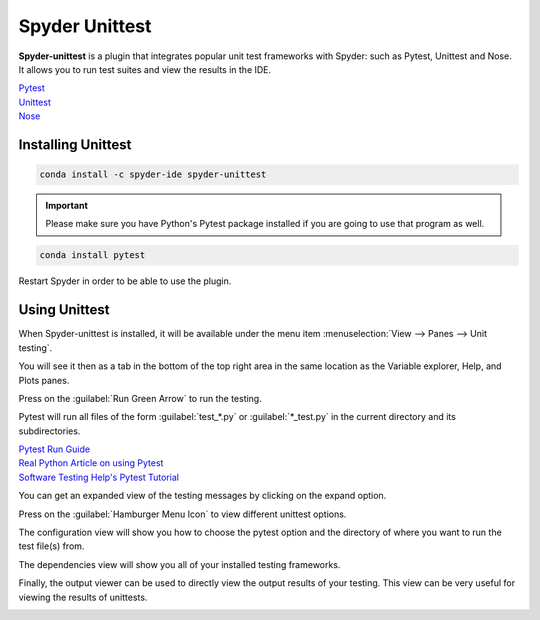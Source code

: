 ###############
Spyder Unittest
###############

**Spyder-unittest** is a plugin that integrates popular unit test frameworks with Spyder: such as Pytest, Unittest and Nose. It allows you to run test suites and view the results in the IDE.

.. image:: /images/unittest/unittest-run.png
   :alt: Spyder Unittest in Spyder

| `Pytest <https://docs.pytest.org/en/stable/getting-started.html#install-pytest>`_

| `Unittest <https://docs.python.org/3/library/unittest.html#module-unittest>`_

| `Nose <https://nose.readthedocs.io/en/latest/>`_

===================
Installing Unittest
===================

.. code-block:: bash

   conda install -c spyder-ide spyder-unittest

.. important::

   Please make sure you have Python's Pytest package installed if you are going to use that program as well.

.. code-block:: bash

   conda install pytest

Restart Spyder in order to be able to use the plugin.

==============
Using Unittest
==============

When Spyder-unittest is installed, it will be available under the menu item :menuselection:`View --> Panes --> Unit testing`.

.. image:: /images/unittest/unittest-view-panes.png
   :alt: Spyder showing view panes Unittest

You will see it then as a tab in the bottom of the top right area in the same location as the Variable explorer, Help, and Plots panes.

Press on the  :guilabel:`Run Green Arrow` to run the testing.

Pytest will run all files of the form :guilabel:`test_*.py` or :guilabel:`*_test.py` in the current directory and its subdirectories.

| `Pytest Run Guide <https://docs.pytest.org/en/stable/getting-started.html#run-multiple-tests>`_

| `Real Python Article on using Pytest <https://realpython.com/pytest-python-testing/>`_

| `Software Testing Help's Pytest Tutorial <https://www.softwaretestinghelp.com/pytest-tutorial/>`_

.. image:: /images/unittest/unittest-run-button.png
   :alt: Spyder showing Unittest run button

You can get an expanded view of the testing messages by clicking on the expand option.

.. image:: /images/unittest/unittest-expanded-message-view.png
   :alt: Spyder showing Unittest expanded message view

Press on the  :guilabel:`Hamburger Menu Icon` to view different unittest options.

.. image:: /images/unittest/unittest-hamburger-menu.png
   :alt: Spyder Unittest hamburger menu in Spyder

The configuration view will show you how to choose the pytest option and the directory of where you want to run the test file(s) from.

.. image:: /images/unittest/unittest-configuration-view.png
   :alt: Spyder Unittest configuration view in Spyder

The dependencies view will show you all of your installed testing frameworks.

.. image:: /images/unittest/unittest-dependencies-view.png
   :alt: Spyder Unittest dependencies view in Spyder

Finally, the output viewer can be used to directly view the output results of your testing.  This view can be very useful for viewing the results of unittests.

.. image:: /images/unittest/unittest-output-viewer.png
   :alt: Spyder Unittest output viewer in Spyder
